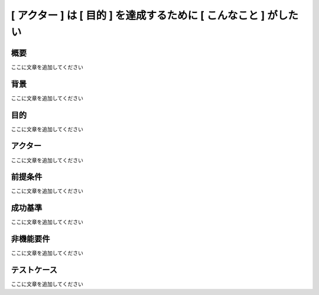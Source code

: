 [ アクター ] は [ 目的 ] を達成するために [ こんなこと ] がしたい
============================================

概要
--------------------------------------------

ここに文章を追加してください

背景
--------------------------------------------

ここに文章を追加してください

目的
--------------------------------------------

ここに文章を追加してください

アクター
--------------------------------------------

ここに文章を追加してください

前提条件
--------------------------------------------

ここに文章を追加してください

成功基準
--------------------------------------------

ここに文章を追加してください

非機能要件
--------------------------------------------

ここに文章を追加してください

テストケース
--------------------------------------------

ここに文章を追加してください